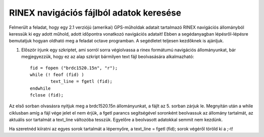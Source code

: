 RINEX navigációs fájlból adatok keresése
========================================

Felmerült a feladat, hogy egy 2.1 verziójú (amerikai) GPS-műholdak adatait tartalmazó RINEX navigációs állományból keressük ki egy adott műhold, adott időpontra vonatkozó navigációs adatait! Ebben a segédanyagban lépésről-lépésre bemutatjuk hogyan oldható meg a feladat octave programban. A segédletet teljesen kezdőknek is ajánljuk.

1. Először írjunk egy szkriptet, ami sorról sorra végiolvassa a rinex formátumú navigációs állományunkat, bár megjegyezzük, hogy ez az alap szkript bármilyen text fájl beolvasására alkalmazható::

	fid = fopen ("brdc1520.15n", "r");
	while (! feof (fid) )
		text_line = fgetl (fid);
	endwhile
	fclose (fid);

Az első sorban olvasásra nyitjuk meg a brdc1520.15n állományunkat, a fájlt az 5. sorban zárjuk le. Megnyitán után a while ciklusban amíg a fájl vége jelet el nem érjük, a fgetl parancs segítségével soronként beolvassuk az állomány tartalmát, az aktuális sor tartalmát a text_line változóba tesszük. Egyelőre a beolvasott adatokkal semmit nem kezdünk.

Ha szeretnéd kiíratni az egyes sorok tartalmát a lépernyőre, a text_line = fgetl (fid); sorok végéről töröld ki a ;-t! 

